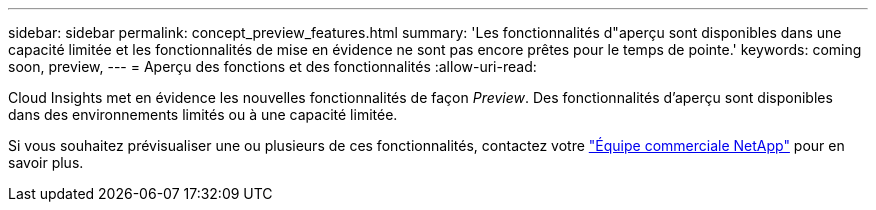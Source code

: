 ---
sidebar: sidebar 
permalink: concept_preview_features.html 
summary: 'Les fonctionnalités d"aperçu sont disponibles dans une capacité limitée et les fonctionnalités de mise en évidence ne sont pas encore prêtes pour le temps de pointe.' 
keywords: coming soon, preview, 
---
= Aperçu des fonctions et des fonctionnalités
:allow-uri-read: 


[role="lead"]
Cloud Insights met en évidence les nouvelles fonctionnalités de façon _Preview_. Des fonctionnalités d'aperçu sont disponibles dans des environnements limités ou à une capacité limitée.

Si vous souhaitez prévisualiser une ou plusieurs de ces fonctionnalités, contactez votre link:https://www.netapp.com/us/forms/sales-inquiry/cloud-insights-sales-inquiries.aspx["Équipe commerciale NetApp"] pour en savoir plus.
